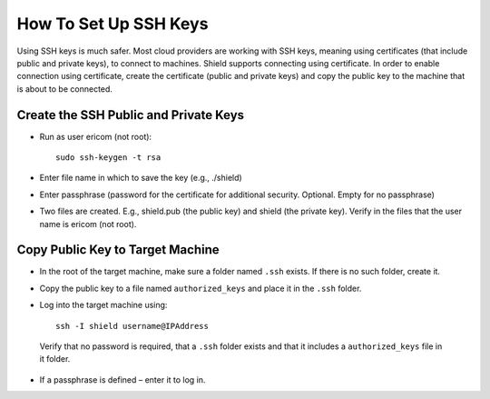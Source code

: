 **********************
How To Set Up SSH Keys
**********************

Using SSH keys is much safer. Most cloud providers are working with SSH keys, meaning using certificates (that include public and private keys), to connect to machines. Shield supports connecting using certificate. In order to enable connection using certificate, create the certificate (public and private keys) and copy the public key to the machine that is about to be connected. 

Create the SSH Public and Private Keys
======================================

*   Run as user ericom (not root)::

        sudo ssh-keygen -t rsa

*   Enter file name in which to save the key (e.g., ./shield)

*   Enter passphrase (password for the certificate for additional security. Optional. Empty for no passphrase)

*	Two files are created. E.g., shield.pub (the public key) and shield (the private key). Verify in the files that the user name is ericom (not root).

Copy Public Key to Target Machine
=================================

*	In the root of the target machine, make sure a folder named ``.ssh`` exists. If there is no such folder, create it.

*   Copy the public key to a file named ``authorized_keys`` and place it in the ``.ssh`` folder.

*	Log into the target machine using::

            ssh -I shield username@IPAddress
        
    Verify that no password is required, that a ``.ssh`` folder exists and that it includes a ``authorized_keys`` file in it folder.

*	If a passphrase is defined – enter it to log in.
